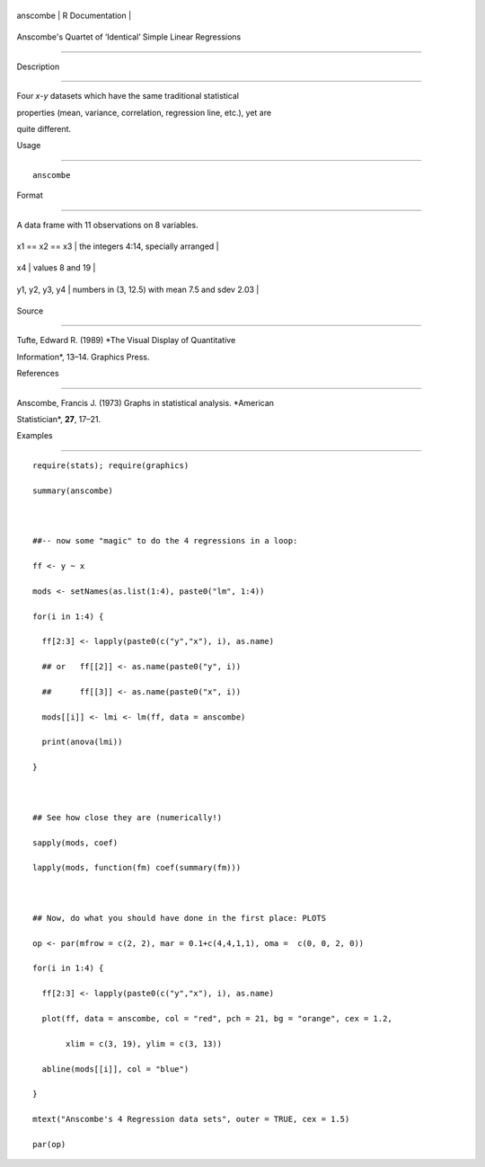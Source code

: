 +------------+-------------------+
| anscombe   | R Documentation   |
+------------+-------------------+

Anscombe's Quartet of ‘Identical’ Simple Linear Regressions
-----------------------------------------------------------

Description
~~~~~~~~~~~

Four *x*-*y* datasets which have the same traditional statistical
properties (mean, variance, correlation, regression line, etc.), yet are
quite different.

Usage
~~~~~

::

    anscombe

Format
~~~~~~

A data frame with 11 observations on 8 variables.

+------------------+----------------------------------------------------+
| x1 == x2 == x3   | the integers 4:14, specially arranged              |
+------------------+----------------------------------------------------+
| x4               | values 8 and 19                                    |
+------------------+----------------------------------------------------+
| y1, y2, y3, y4   | numbers in (3, 12.5) with mean 7.5 and sdev 2.03   |
+------------------+----------------------------------------------------+

Source
~~~~~~

Tufte, Edward R. (1989) *The Visual Display of Quantitative
Information*, 13–14. Graphics Press.

References
~~~~~~~~~~

Anscombe, Francis J. (1973) Graphs in statistical analysis. *American
Statistician*, **27**, 17–21.

Examples
~~~~~~~~

::

    require(stats); require(graphics)
    summary(anscombe)

    ##-- now some "magic" to do the 4 regressions in a loop:
    ff <- y ~ x
    mods <- setNames(as.list(1:4), paste0("lm", 1:4))
    for(i in 1:4) {
      ff[2:3] <- lapply(paste0(c("y","x"), i), as.name)
      ## or   ff[[2]] <- as.name(paste0("y", i))
      ##      ff[[3]] <- as.name(paste0("x", i))
      mods[[i]] <- lmi <- lm(ff, data = anscombe)
      print(anova(lmi))
    }

    ## See how close they are (numerically!)
    sapply(mods, coef)
    lapply(mods, function(fm) coef(summary(fm)))

    ## Now, do what you should have done in the first place: PLOTS
    op <- par(mfrow = c(2, 2), mar = 0.1+c(4,4,1,1), oma =  c(0, 0, 2, 0))
    for(i in 1:4) {
      ff[2:3] <- lapply(paste0(c("y","x"), i), as.name)
      plot(ff, data = anscombe, col = "red", pch = 21, bg = "orange", cex = 1.2,
           xlim = c(3, 19), ylim = c(3, 13))
      abline(mods[[i]], col = "blue")
    }
    mtext("Anscombe's 4 Regression data sets", outer = TRUE, cex = 1.5)
    par(op)
